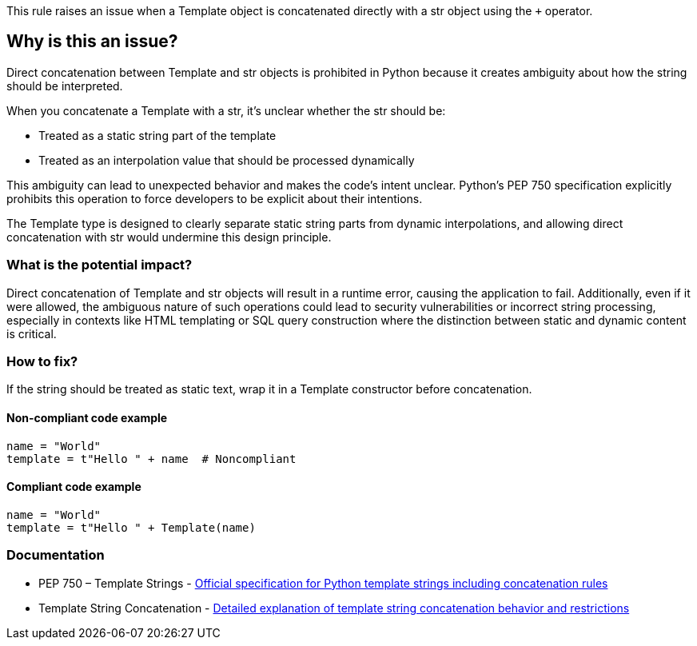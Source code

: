 This rule raises an issue when a Template object is concatenated directly with a str object using the `+` operator.

== Why is this an issue?

Direct concatenation between Template and str objects is prohibited in Python because it creates ambiguity about how the string should be interpreted.

When you concatenate a Template with a str, it's unclear whether the str should be:

* Treated as a static string part of the template
* Treated as an interpolation value that should be processed dynamically

This ambiguity can lead to unexpected behavior and makes the code's intent unclear. Python's PEP 750 specification explicitly prohibits this operation to force developers to be explicit about their intentions.

The Template type is designed to clearly separate static string parts from dynamic interpolations, and allowing direct concatenation with str would undermine this design principle.

=== What is the potential impact?

Direct concatenation of Template and str objects will result in a runtime error, causing the application to fail. Additionally, even if it were allowed, the ambiguous nature of such operations could lead to security vulnerabilities or incorrect string processing, especially in contexts like HTML templating or SQL query construction where the distinction between static and dynamic content is critical.

=== How to fix?


If the string should be treated as static text, wrap it in a Template constructor before concatenation.

==== Non-compliant code example

[source,python,diff-id=1,diff-type=noncompliant]
----
name = "World"
template = t"Hello " + name  # Noncompliant
----

==== Compliant code example

[source,python,diff-id=1,diff-type=compliant]
----
name = "World"
template = t"Hello " + Template(name)
----

=== Documentation

 * PEP 750 – Template Strings - https://peps.python.org/pep-0750/[Official specification for Python template strings including concatenation rules]
 * Template String Concatenation - https://peps.python.org/pep-0750/#template-string-concatenation[Detailed explanation of template string concatenation behavior and restrictions]

